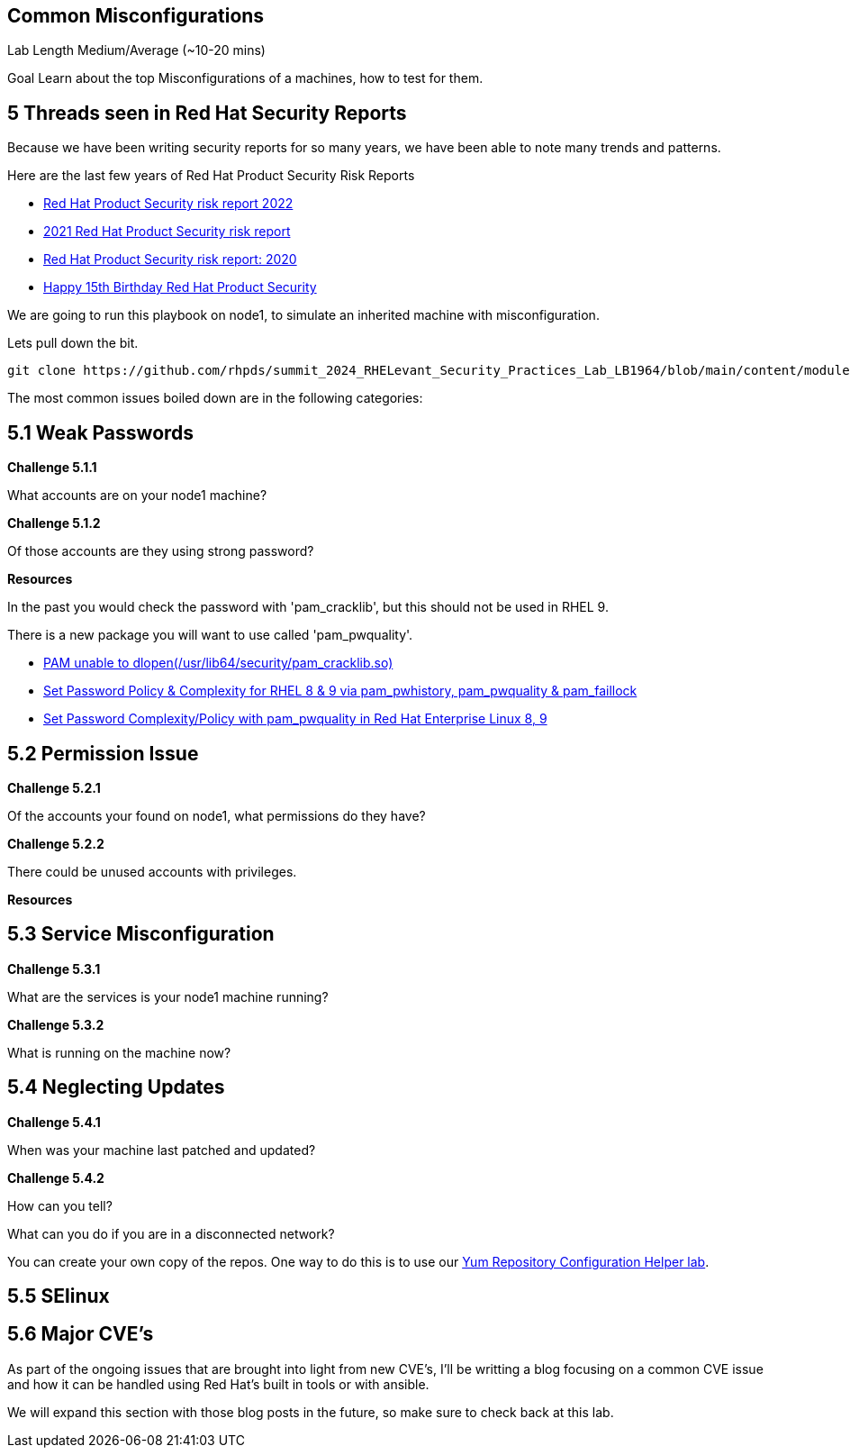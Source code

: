 == Common Misconfigurations

Lab Length
Medium/Average (~10-20 mins)

Goal
Learn about the top Misconfigurations of a machines, how to test for them.

== 5 Threads seen in Red Hat Security Reports

Because we have been writing security reports for so many years, we have been able to note many trends and patterns.


Here are the last few years of Red Hat Product Security Risk Reports

* https://www.redhat.com/en/resources/product-security-risk-report-2022[Red Hat Product Security risk report 2022]
* https://www.redhat.com/en/resources/product-security-risk-report-detail[2021 Red Hat Product Security risk report]
* https://www.redhat.com/en/resources/product-security-risk-report-2020[Red Hat Product Security risk report: 2020]
* https://access.redhat.com/blogs/766093/posts/2695561[Happy 15th Birthday Red Hat Product Security]

We are going to run this playbook on node1, to simulate an inherited machine with misconfiguration.

Lets pull down the bit.

[source,ini,role=execute,subs=attributes+]
----
git clone https://github.com/rhpds/summit_2024_RHELevant_Security_Practices_Lab_LB1964/blob/main/content/modules/ROOT/examples/test-lab1.yml
----






The most common issues boiled down are in the following categories:

== 5.1 Weak Passwords

**Challenge 5.1.1**

What accounts are on your node1 machine?

**Challenge 5.1.2**

Of those accounts are they using strong password?

**Resources**

In the past you would check the password with 'pam_cracklib', 
but this should not be used in RHEL 9.

There is a new package you will want to use called 'pam_pwquality'.

* https://access.redhat.com/solutions/6999802[PAM unable to dlopen(/usr/lib64/security/pam_cracklib.so)]
* https://access.redhat.com/solutions/5027331[Set Password Policy & Complexity for RHEL 8 & 9 via pam_pwhistory, pam_pwquality & pam_faillock]
* https://access.redhat.com/solutions/6979714[Set Password Complexity/Policy with pam_pwquality in Red Hat Enterprise Linux 8, 9]


== 5.2 Permission Issue

**Challenge 5.2.1**

Of the accounts your found on node1, what permissions do they have?

**Challenge 5.2.2**

There could be unused accounts with privileges.

**Resources**



== 5.3 Service Misconfiguration 

**Challenge 5.3.1**

What are the services is your node1 machine running?

**Challenge 5.3.2**

What is running on the machine now?


== 5.4 Neglecting Updates

**Challenge 5.4.1**

When was your machine last patched and updated?

**Challenge 5.4.2**

How can you tell?

What can you do if you are in a disconnected network?

You can create your own copy of the repos.
One way to do this is to use our https://access.redhat.com/labs/yumrepoconfighelper/local/[Yum Repository Configuration Helper lab].

== 5.5 SElinux



== 5.6 Major CVE's

As part of the ongoing issues that are brought into light from new CVE's,
I'll be writting a blog focusing on a common CVE issue and how it can be handled using Red Hat's built in tools or with ansible.

We will expand this section with those blog posts in the future, so make sure to check back at this lab.

